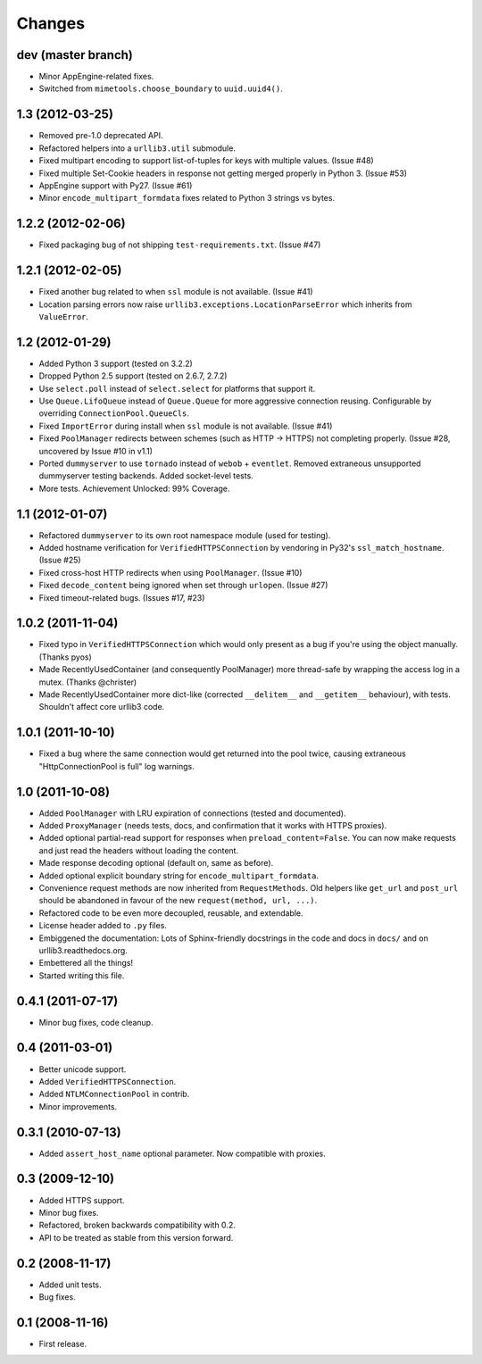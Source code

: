 Changes
=======

dev (master branch)
+++++++++++++++++++

* Minor AppEngine-related fixes.

* Switched from ``mimetools.choose_boundary`` to ``uuid.uuid4()``.


1.3 (2012-03-25)
++++++++++++++++

* Removed pre-1.0 deprecated API.

* Refactored helpers into a ``urllib3.util`` submodule.

* Fixed multipart encoding to support list-of-tuples for keys with multiple
  values. (Issue #48)

* Fixed multiple Set-Cookie headers in response not getting merged properly in
  Python 3. (Issue #53)

* AppEngine support with Py27. (Issue #61)

* Minor ``encode_multipart_formdata`` fixes related to Python 3 strings vs
  bytes.


1.2.2 (2012-02-06)
++++++++++++++++++

* Fixed packaging bug of not shipping ``test-requirements.txt``. (Issue #47)


1.2.1 (2012-02-05)
++++++++++++++++++

* Fixed another bug related to when ``ssl`` module is not available. (Issue #41)

* Location parsing errors now raise ``urllib3.exceptions.LocationParseError``
  which inherits from ``ValueError``.


1.2 (2012-01-29)
++++++++++++++++

* Added Python 3 support (tested on 3.2.2)

* Dropped Python 2.5 support (tested on 2.6.7, 2.7.2)

* Use ``select.poll`` instead of ``select.select`` for platforms that support
  it.

* Use ``Queue.LifoQueue`` instead of ``Queue.Queue`` for more aggressive
  connection reusing. Configurable by overriding ``ConnectionPool.QueueCls``.

* Fixed ``ImportError`` during install when ``ssl`` module is not available.
  (Issue #41)

* Fixed ``PoolManager`` redirects between schemes (such as HTTP -> HTTPS) not
  completing properly. (Issue #28, uncovered by Issue #10 in v1.1)

* Ported ``dummyserver`` to use ``tornado`` instead of ``webob`` +
  ``eventlet``. Removed extraneous unsupported dummyserver testing backends.
  Added socket-level tests.

* More tests. Achievement Unlocked: 99% Coverage.


1.1 (2012-01-07)
++++++++++++++++

* Refactored ``dummyserver`` to its own root namespace module (used for
  testing).

* Added hostname verification for ``VerifiedHTTPSConnection`` by vendoring in
  Py32's ``ssl_match_hostname``. (Issue #25)

* Fixed cross-host HTTP redirects when using ``PoolManager``. (Issue #10)

* Fixed ``decode_content`` being ignored when set through ``urlopen``. (Issue
  #27)

* Fixed timeout-related bugs. (Issues #17, #23)


1.0.2 (2011-11-04)
++++++++++++++++++

* Fixed typo in ``VerifiedHTTPSConnection`` which would only present as a bug if
  you're using the object manually. (Thanks pyos)

* Made RecentlyUsedContainer (and consequently PoolManager) more thread-safe by
  wrapping the access log in a mutex. (Thanks @christer)

* Made RecentlyUsedContainer more dict-like (corrected ``__delitem__`` and
  ``__getitem__`` behaviour), with tests. Shouldn't affect core urllib3 code.


1.0.1 (2011-10-10)
++++++++++++++++++

* Fixed a bug where the same connection would get returned into the pool twice,
  causing extraneous "HttpConnectionPool is full" log warnings.


1.0 (2011-10-08)
++++++++++++++++

* Added ``PoolManager`` with LRU expiration of connections (tested and
  documented).
* Added ``ProxyManager`` (needs tests, docs, and confirmation that it works
  with HTTPS proxies).
* Added optional partial-read support for responses when
  ``preload_content=False``. You can now make requests and just read the headers
  without loading the content.
* Made response decoding optional (default on, same as before).
* Added optional explicit boundary string for ``encode_multipart_formdata``.
* Convenience request methods are now inherited from ``RequestMethods``. Old
  helpers like ``get_url`` and ``post_url`` should be abandoned in favour of
  the new ``request(method, url, ...)``.
* Refactored code to be even more decoupled, reusable, and extendable.
* License header added to ``.py`` files.
* Embiggened the documentation: Lots of Sphinx-friendly docstrings in the code
  and docs in ``docs/`` and on urllib3.readthedocs.org.
* Embettered all the things!
* Started writing this file.


0.4.1 (2011-07-17)
++++++++++++++++++

* Minor bug fixes, code cleanup.


0.4 (2011-03-01)
++++++++++++++++

* Better unicode support.
* Added ``VerifiedHTTPSConnection``.
* Added ``NTLMConnectionPool`` in contrib.
* Minor improvements.


0.3.1 (2010-07-13)
++++++++++++++++++

* Added ``assert_host_name`` optional parameter. Now compatible with proxies.


0.3 (2009-12-10)
++++++++++++++++

* Added HTTPS support.
* Minor bug fixes.
* Refactored, broken backwards compatibility with 0.2.
* API to be treated as stable from this version forward.


0.2 (2008-11-17)
++++++++++++++++

* Added unit tests.
* Bug fixes.


0.1 (2008-11-16)
++++++++++++++++

* First release.
